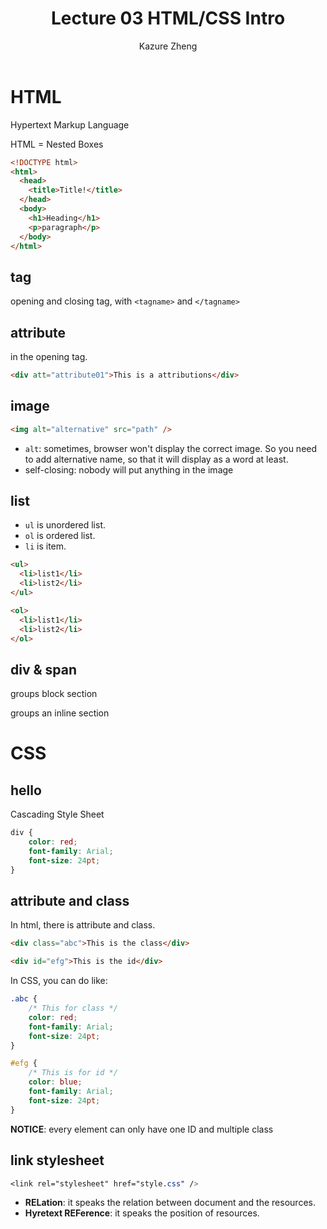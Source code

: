 #+title: Lecture 03 HTML/CSS Intro
#+author: Kazure Zheng

* HTML

Hypertext Markup Language

HTML = Nested Boxes

#+begin_src html
  <!DOCTYPE html>
  <html>
    <head>
      <title>Title!</title>
    </head>
    <body>
      <h1>Heading</h1>
      <p>paragraph</p>
    </body>
  </html>
#+end_src

** tag
opening and closing tag, with ~<tagname>~ and ~</tagname>~


** attribute

in the opening tag. 
#+begin_src html
  <div att="attribute01">This is a attributions</div>
#+end_src

** image

#+begin_src html
  <img alt="alternative" src="path" />
#+end_src

- ~alt~: sometimes, browser won't display the correct image. So you need to add alternative name, so that it will display as a word at least. 
- self-closing: nobody will put anything in the image
  
** list

- ~ul~ is unordered list.
- ~ol~ is ordered list. 
- ~li~ is item.

#+begin_src html
  <ul>
    <li>list1</li>
    <li>list2</li>
  </ul>

  <ol>
    <li>list1</li>
    <li>list2</li>
  </ol>
#+end_src


** div & span

groups block section

groups an inline section

* CSS

** hello
Cascading Style Sheet

#+begin_src css
  div {
      color: red;
      font-family: Arial;
      font-size: 24pt;
  }
#+end_src

** attribute and class

In html, there is attribute and class.

#+begin_src html
  <div class="abc">This is the class</div>

  <div id="efg">This is the id</div>
#+end_src

In CSS, you can do like:

#+begin_src css
  .abc {
      /* This for class */
      color: red;
      font-family: Arial;
      font-size: 24pt;
  }

  #efg {
      /* This is for id */
      color: blue;
      font-family: Arial;
      font-size: 24pt;    
  }
#+end_src

*NOTICE*: every element can only have one ID and multiple class

** link stylesheet

#+begin_src css
  <link rel="stylesheet" href="style.css" />  
#+end_src

- *RELation*: it speaks the relation between document and the resources.
- *Hyretext REFerence*: it speaks the position of resources.

